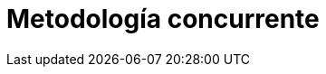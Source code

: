 :slug: soluciones/metodologia-concurrente/
:description: FLUID es una compañía especializada en seguridad informática, ethical hacking, pruebas de intrusión y detección de vulnerabilidades en aplicaciones. La metodología concurrente permite la detección de hallazgos de seguridad en etapas tempranas del desarrollo de la aplicación.
:keywords: FLUID, Soluciones, Metodologías, Concurrente, Clientes, Seguridad.
:template: pages-es/soluciones/metodologia-concurrente

= Metodología concurrente